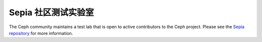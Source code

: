 Sepia 社区测试实验室
====================

The Ceph community maintains a test lab that is open to active
contributors to the Ceph project.  Please see the `Sepia repository`_ for more
information.

.. _Sepia repository: https://github.com/ceph/sepia

